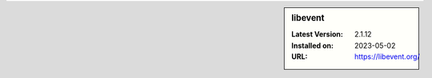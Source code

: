 .. sidebar:: libevent

   :Latest Version: 2.1.12
   :Installed on: 2023-05-02
   :URL: https://libevent.org/
